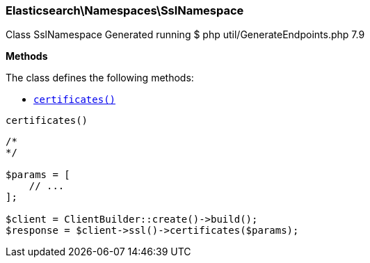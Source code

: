 

[[Elasticsearch_Namespaces_SslNamespace]]
=== Elasticsearch\Namespaces\SslNamespace



Class SslNamespace
Generated running $ php util/GenerateEndpoints.php 7.9


*Methods*

The class defines the following methods:

* <<Elasticsearch_Namespaces_SslNamespacecertificates_certificates,`certificates()`>>



[[Elasticsearch_Namespaces_SslNamespacecertificates_certificates]]
.`certificates()`
****
[source,php]
----
/*
*/

$params = [
    // ...
];

$client = ClientBuilder::create()->build();
$response = $client->ssl()->certificates($params);
----
****


